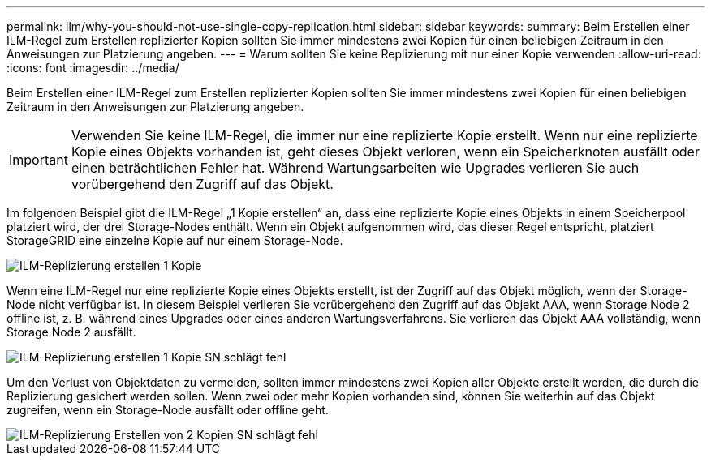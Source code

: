 ---
permalink: ilm/why-you-should-not-use-single-copy-replication.html 
sidebar: sidebar 
keywords:  
summary: Beim Erstellen einer ILM-Regel zum Erstellen replizierter Kopien sollten Sie immer mindestens zwei Kopien für einen beliebigen Zeitraum in den Anweisungen zur Platzierung angeben. 
---
= Warum sollten Sie keine Replizierung mit nur einer Kopie verwenden
:allow-uri-read: 
:icons: font
:imagesdir: ../media/


[role="lead"]
Beim Erstellen einer ILM-Regel zum Erstellen replizierter Kopien sollten Sie immer mindestens zwei Kopien für einen beliebigen Zeitraum in den Anweisungen zur Platzierung angeben.


IMPORTANT: Verwenden Sie keine ILM-Regel, die immer nur eine replizierte Kopie erstellt. Wenn nur eine replizierte Kopie eines Objekts vorhanden ist, geht dieses Objekt verloren, wenn ein Speicherknoten ausfällt oder einen beträchtlichen Fehler hat. Während Wartungsarbeiten wie Upgrades verlieren Sie auch vorübergehend den Zugriff auf das Objekt.

Im folgenden Beispiel gibt die ILM-Regel „1 Kopie erstellen“ an, dass eine replizierte Kopie eines Objekts in einem Speicherpool platziert wird, der drei Storage-Nodes enthält. Wenn ein Objekt aufgenommen wird, das dieser Regel entspricht, platziert StorageGRID eine einzelne Kopie auf nur einem Storage-Node.

image::../media/ilm_replication_make_1_copy.png[ILM-Replizierung erstellen 1 Kopie]

Wenn eine ILM-Regel nur eine replizierte Kopie eines Objekts erstellt, ist der Zugriff auf das Objekt möglich, wenn der Storage-Node nicht verfügbar ist. In diesem Beispiel verlieren Sie vorübergehend den Zugriff auf das Objekt AAA, wenn Storage Node 2 offline ist, z. B. während eines Upgrades oder eines anderen Wartungsverfahrens. Sie verlieren das Objekt AAA vollständig, wenn Storage Node 2 ausfällt.

image::../media/ilm_replication_make_1_copy_sn_fails.png[ILM-Replizierung erstellen 1 Kopie SN schlägt fehl]

Um den Verlust von Objektdaten zu vermeiden, sollten immer mindestens zwei Kopien aller Objekte erstellt werden, die durch die Replizierung gesichert werden sollen. Wenn zwei oder mehr Kopien vorhanden sind, können Sie weiterhin auf das Objekt zugreifen, wenn ein Storage-Node ausfällt oder offline geht.

image::../media/ilm_replication_make_2_copies_sn_fails.png[ILM-Replizierung Erstellen von 2 Kopien SN schlägt fehl]
